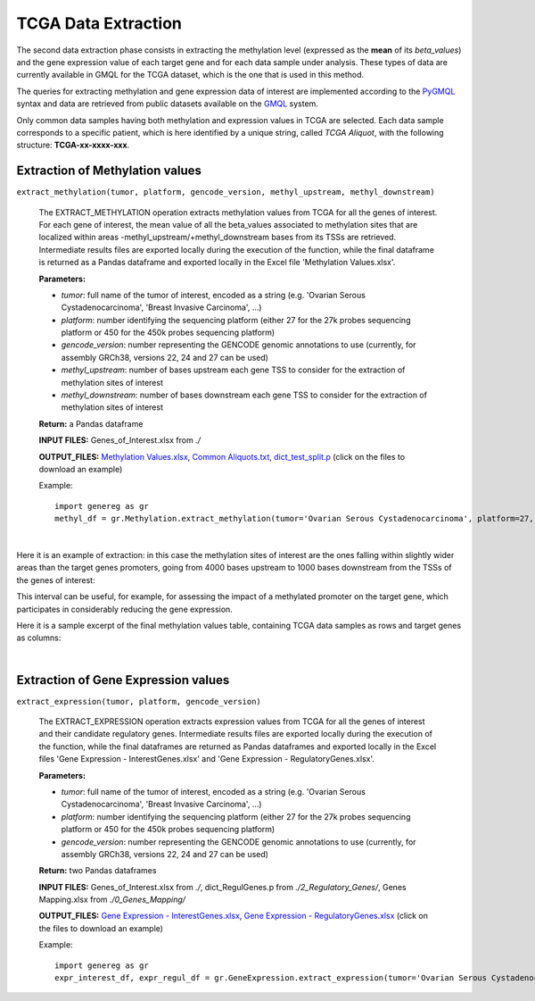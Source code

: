 TCGA Data Extraction
============================================
The second data extraction phase consists in extracting the methylation level (expressed as the **mean** of its *beta_values*) and the gene expression value of each target gene and for each data sample under analysis.
These types of data are currently available in GMQL for the TCGA dataset, which is the one that is used in this method.

The queries for extracting methylation and gene expression data of interest are implemented according to the `PyGMQL <https://pygmql.readthedocs.io/en/latest/index.html>`_ syntax and data are retrieved from public datasets available on the `GMQL <http://gmql.eu/gmql-rest/>`_
system.

Only common data samples having both methylation and expression values in TCGA are selected. Each data sample corresponds to a specific patient, which is here identified by a unique string, called *TCGA Aliquot*, with the following structure: **TCGA-xx-xxxx-xxx**.


-------------------------------------
Extraction of Methylation values
-------------------------------------

``extract_methylation(tumor, platform, gencode_version, methyl_upstream, methyl_downstream)``

	The EXTRACT_METHYLATION operation extracts methylation values from TCGA for all the genes of interest. For each gene of interest, the mean value of all the beta_values associated to methylation sites that are localized within areas -methyl_upstream/+methyl_downstream bases from its TSSs are retrieved. Intermediate results files are exported locally during the execution of the function, while the final dataframe is returned as a Pandas dataframe and exported locally in the Excel file 'Methylation Values.xlsx'.
	
	**Parameters:**
	
	* *tumor*: full name of the tumor of interest, encoded as a string (e.g. 'Ovarian Serous Cystadenocarcinoma', 'Breast Invasive Carcinoma', ...)
	
	* *platform*: number identifying the sequencing platform (either 27 for the 27k probes sequencing platform or 450 for the 450k probes sequencing platform)
	
	* *gencode_version*: number representing the GENCODE genomic annotations to use (currently, for assembly GRCh38, versions 22, 24 and 27 can be used)
	
	* *methyl_upstream*: number of bases upstream each gene TSS to consider for the extraction of methylation sites of interest
	
	* *methyl_downstream*: number of bases downstream each gene TSS to consider for the extraction of methylation sites of interest
	
	**Return:** a Pandas dataframe
	
	**INPUT FILES:** Genes_of_Interest.xlsx from *./*
	
	**OUTPUT_FILES:** `Methylation Values.xlsx <https://github.com/Kia23/genereg/raw/master/DATA/sample_files/Methylation%20Values.xlsx>`_, `Common Aliquots.txt <https://raw.githubusercontent.com/Kia23/genereg/master/DATA/sample_files/Common%20Aliquots.txt>`_, `dict_test_split.p <https://github.com/Kia23/genereg/raw/master/DATA/sample_files/dict_test_split.p>`_ (click on the files to download an example)
	
	Example::

		import genereg as gr
		methyl_df = gr.Methylation.extract_methylation(tumor='Ovarian Serous Cystadenocarcinoma', platform=27, gencode_version=22, methyl_upstream=4000, methyl_downstream=1000)

|

Here it is an example of extraction: in this case the methylation sites of interest are the ones falling within slightly wider areas than the target genes promoters, going from 4000 bases upstream to 1000 bases downstream from the TSSs of the genes of interest:

.. image:: images/methyl.png

This interval can be useful, for example, for assessing the impact of a methylated promoter on the target gene, which participates in considerably reducing the gene expression.

Here it is a sample excerpt of the final methylation values table, containing TCGA data samples as rows and target genes as columns:

.. image:: images/methyltab.png

|

-------------------------------------
Extraction of Gene Expression values
-------------------------------------

``extract_expression(tumor, platform, gencode_version)``

	The EXTRACT_EXPRESSION operation extracts expression values from TCGA for all the genes of interest and their candidate regulatory genes. Intermediate results files are exported locally during the execution of the function, while the final dataframes are returned as Pandas dataframes and exported locally in the Excel files 'Gene Expression - InterestGenes.xlsx' and 'Gene Expression - RegulatoryGenes.xlsx'.
	
	**Parameters:**
	
	* *tumor*: full name of the tumor of interest, encoded as a string (e.g. 'Ovarian Serous Cystadenocarcinoma', 'Breast Invasive Carcinoma', ...)
	
	* *platform*: number identifying the sequencing platform (either 27 for the 27k probes sequencing platform or 450 for the 450k probes sequencing platform)
	
	* *gencode_version*: number representing the GENCODE genomic annotations to use (currently, for assembly GRCh38, versions 22, 24 and 27 can be used)
	
	**Return:** two Pandas dataframes
	
	**INPUT FILES:** Genes_of_Interest.xlsx from *./*, dict_RegulGenes.p from *./2_Regulatory_Genes/*, Genes Mapping.xlsx from *./0_Genes_Mapping/*
	
	**OUTPUT_FILES:** `Gene Expression - InterestGenes.xlsx <https://github.com/Kia23/genereg/raw/master/DATA/sample_files/Gene%20Expression%20-%20InterestGenes.xlsx>`_, `Gene Expression - RegulatoryGenes.xlsx <https://github.com/Kia23/genereg/raw/master/DATA/sample_files/Gene%20Expression%20-%20RegulatoryGenes.xlsx>`_ (click on the files to download an example)
	
	Example::

		import genereg as gr
		expr_interest_df, expr_regul_df = gr.GeneExpression.extract_expression(tumor='Ovarian Serous Cystadenocarcinoma', platform=27, gencode_version=22)

